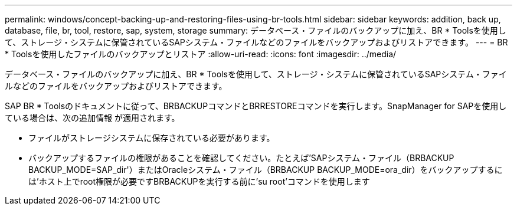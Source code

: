 ---
permalink: windows/concept-backing-up-and-restoring-files-using-br-tools.html 
sidebar: sidebar 
keywords: addition, back up, database, file, br, tool, restore, sap, system, storage 
summary: データベース・ファイルのバックアップに加え、BR * Toolsを使用して、ストレージ・システムに保管されているSAPシステム・ファイルなどのファイルをバックアップおよびリストアできます。 
---
= BR * Toolsを使用したファイルのバックアップとリストア
:allow-uri-read: 
:icons: font
:imagesdir: ../media/


[role="lead"]
データベース・ファイルのバックアップに加え、BR * Toolsを使用して、ストレージ・システムに保管されているSAPシステム・ファイルなどのファイルをバックアップおよびリストアできます。

SAP BR * Toolsのドキュメントに従って、BRBACKUPコマンドとBRRESTOREコマンドを実行します。SnapManager for SAPを使用している場合は、次の追加情報 が適用されます。

* ファイルがストレージシステムに保存されている必要があります。
* バックアップするファイルの権限があることを確認してください。たとえば'SAPシステム・ファイル（BRBACKUP BACKUP_MODE=SAP_dir'）またはOracleシステム・ファイル（BRBACKUP BACKUP_MODE=ora_dir）をバックアップするには'ホスト上でroot権限が必要ですBRBACKUPを実行する前に'su root'コマンドを使用します

